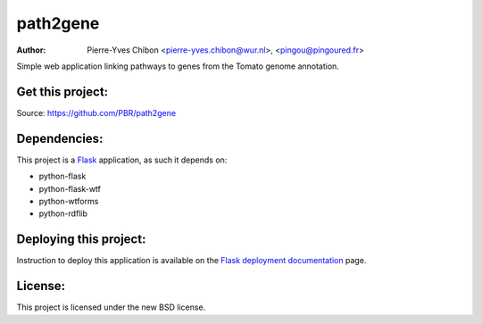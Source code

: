 path2gene
=========

:Author: Pierre-Yves Chibon <pierre-yves.chibon@wur.nl>, <pingou@pingoured.fr>


Simple web application linking pathways to genes from the Tomato genome
annotation.


Get this project:
-----------------
Source:  https://github.com/PBR/path2gene


Dependencies:
-------------
.. _Flask: http://flask.pocoo.org/

This project is a `Flask`_ application, as such it depends on:

- python-flask
- python-flask-wtf
- python-wtforms
- python-rdflib


Deploying this project:
-----------------------

.. _Flask deployment documentation: http://flask.pocoo.org/docs/deploying/

Instruction to deploy this application is available on the
`Flask deployment documentation`_ page.


License:
--------

This project is licensed under the new BSD license.
